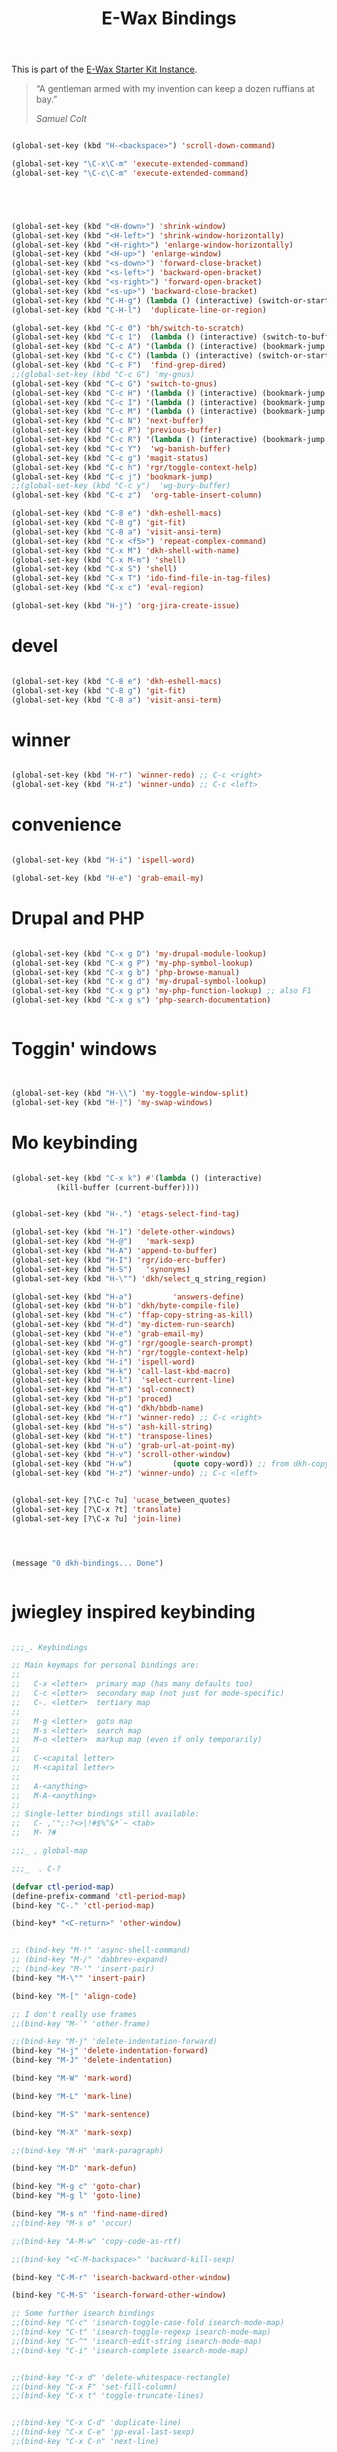 #+TITLE: E-Wax Bindings
#+OPTIONS: toc:nil num:nil ^:nil

This is part of the [[file:dkh-core.org][E-Wax Starter Kit Instance]].

#+begin_quote

“A gentleman armed with my invention can keep a dozen ruffians at bay.”

/Samuel Colt/

#+end_quote


#+begin_src emacs-lisp 

(global-set-key (kbd "H-<backspace>") 'scroll-down-command)

(global-set-key "\C-x\C-m" 'execute-extended-command)
(global-set-key "\C-c\C-m" 'execute-extended-command)



#+end_src 



#+begin_src emacs-lisp 


(global-set-key (kbd "<H-down>") 'shrink-window)
(global-set-key (kbd "<H-left>") 'shrink-window-horizontally)
(global-set-key (kbd "<H-right>") 'enlarge-window-horizontally)
(global-set-key (kbd "<H-up>") 'enlarge-window)
(global-set-key (kbd "<s-down>") 'forward-close-bracket)
(global-set-key (kbd "<s-left>") 'backward-open-bracket)
(global-set-key (kbd "<s-right>") 'forward-open-bracket)
(global-set-key (kbd "<s-up>") 'backward-close-bracket)
(global-set-key (kbd "C-H-g") (lambda () (interactive) (switch-or-start 'gnus "*Group*")))
(global-set-key (kbd "C-H-l")  'duplicate-line-or-region)

(global-set-key (kbd "C-c 0") 'bh/switch-to-scratch)
(global-set-key (kbd "C-c 1")  (lambda () (interactive) (switch-to-buffer-other-window "*Org Agenda*")))
(global-set-key (kbd "C-c A") '(lambda () (interactive) (bookmark-jump "appointments")))
(global-set-key (kbd "C-c C") (lambda () (interactive) (switch-or-start 'calendar "*Calendar*")))
(global-set-key (kbd "C-c F")  'find-grep-dired)
;;(global-set-key (kbd "C-c G") 'my-gnus)
(global-set-key (kbd "C-c G") 'switch-to-gnus)
(global-set-key (kbd "C-c H") '(lambda () (interactive) (bookmark-jump "habits")))
(global-set-key (kbd "C-c I") '(lambda () (interactive) (bookmark-jump "interfaces")))
(global-set-key (kbd "C-c M") '(lambda () (interactive) (bookmark-jump "misc")))
(global-set-key (kbd "C-c N") 'next-buffer)
(global-set-key (kbd "C-c P") 'previous-buffer)
(global-set-key (kbd "C-c R") '(lambda () (interactive) (bookmark-jump "records")))
(global-set-key (kbd "C-c Y")  'wg-banish-buffer)
(global-set-key (kbd "C-c g") 'magit-status)
(global-set-key (kbd "C-c h") 'rgr/toggle-context-help)
(global-set-key (kbd "C-c j") 'bookmark-jump)
;;(global-set-key (kbd "C-c y")  'wg-bury-buffer)
(global-set-key (kbd "C-c z")  'org-table-insert-column)

(global-set-key (kbd "C-8 e") 'dkh-eshell-macs)
(global-set-key (kbd "C-8 g") 'git-fit)
(global-set-key (kbd "C-8 a") 'visit-ansi-term)
(global-set-key (kbd "C-x <f5>") 'repeat-complex-command)
(global-set-key (kbd "C-x M") 'dkh-shell-with-name)
(global-set-key (kbd "C-x M-m") 'shell)
(global-set-key (kbd "C-x S") 'shell)
(global-set-key (kbd "C-x T") 'ido-find-file-in-tag-files)
(global-set-key (kbd "C-x c") 'eval-region)

(global-set-key (kbd "H-j") 'org-jira-create-issue)

#+end_src 



* devel

#+begin_src emacs-lisp 

(global-set-key (kbd "C-8 e") 'dkh-eshell-macs)
(global-set-key (kbd "C-8 g") 'git-fit)
(global-set-key (kbd "C-8 a") 'visit-ansi-term)

#+end_src 

* winner

#+begin_src emacs-lisp 
  
(global-set-key (kbd "H-r") 'winner-redo) ;; C-c <right>
(global-set-key (kbd "H-z") 'winner-undo) ;; C-c <left>

#+end_src 
 

* convenience
#+begin_src emacs-lisp 

(global-set-key (kbd "H-i") 'ispell-word)

(global-set-key (kbd "H-e") 'grab-email-my)

#+end_src 

* Drupal and PHP

#+begin_src emacs-lisp :tangle no

(global-set-key (kbd "C-x g D") 'my-drupal-module-lookup)
(global-set-key (kbd "C-x g P") 'my-php-symbol-lookup)
(global-set-key (kbd "C-x g b") 'php-browse-manual)
(global-set-key (kbd "C-x g d") 'my-drupal-symbol-lookup)
(global-set-key (kbd "C-x g p") 'my-php-function-lookup) ;; also F1
(global-set-key (kbd "C-x g s") 'php-search-documentation)


#+end_src 


* Toggin' windows

#+begin_src emacs-lisp 


(global-set-key (kbd "H-\\") 'my-toggle-window-split)
(global-set-key (kbd "H-|") 'my-swap-windows)
#+end_src 

* Mo keybinding

#+begin_src emacs-lisp :tangle no

(global-set-key (kbd "C-x k") #'(lambda () (interactive)
          (kill-buffer (current-buffer))))


(global-set-key (kbd "H-.") 'etags-select-find-tag)

(global-set-key (kbd "H-1") 'delete-other-windows)
(global-set-key (kbd "H-@")   'mark-sexp)
(global-set-key (kbd "H-A") 'append-to-buffer)
(global-set-key (kbd "H-I") 'rgr/ido-erc-buffer)
(global-set-key (kbd "H-S")   'synonyms)
(global-set-key (kbd "H-\"") 'dkh/select_q_string_region)

(global-set-key (kbd "H-a")         'answers-define)
(global-set-key (kbd "H-b") 'dkh/byte-compile-file)
(global-set-key (kbd "H-c") 'ffap-copy-string-as-kill)
(global-set-key (kbd "H-d") 'my-dictem-run-search)
(global-set-key (kbd "H-e") 'grab-email-my)
(global-set-key (kbd "H-g") 'rgr/google-search-prompt)
(global-set-key (kbd "H-h") 'rgr/toggle-context-help)
(global-set-key (kbd "H-i") 'ispell-word)
(global-set-key (kbd "H-k") 'call-last-kbd-macro)
(global-set-key (kbd "H-l")  'select-current-line)
(global-set-key (kbd "H-m") 'sql-connect)
(global-set-key (kbd "H-p") 'proced)
(global-set-key (kbd "H-q") 'dkh/bbdb-name)
(global-set-key (kbd "H-r") 'winner-redo) ;; C-c <right>
(global-set-key (kbd "H-s") 'ash-kill-string)
(global-set-key (kbd "H-t") 'transpose-lines)
(global-set-key (kbd "H-u") 'grab-url-at-point-my)
(global-set-key (kbd "H-v") 'scroll-other-window)
(global-set-key (kbd "H-w")         (quote copy-word)) ;; from dkh-copy.org
(global-set-key (kbd "H-z") 'winner-undo) ;; C-c <left>


(global-set-key [?\C-c ?u] 'ucase_between_quotes)
(global-set-key [?\C-x ?t] 'translate)
(global-set-key [?\C-x ?u] 'join-line)




(message "0 dkh-bindings... Done")


#+end_src 

* jwiegley inspired keybinding

#+begin_src emacs-lisp :tangle no

;;;_. Keybindings

;; Main keymaps for personal bindings are:
;;
;;   C-x <letter>  primary map (has many defaults too)
;;   C-c <letter>  secondary map (not just for mode-specific)
;;   C-. <letter>  tertiary map
;;
;;   M-g <letter>  goto map
;;   M-s <letter>  search map
;;   M-o <letter>  markup map (even if only temporarily)
;;
;;   C-<capital letter>
;;   M-<capital letter>
;;
;;   A-<anything>
;;   M-A-<anything>
;;
;; Single-letter bindings still available:
;;   C- ,'";:?<>|!#$%^&*`~ <tab>
;;   M- ?#

;;;_ , global-map

;;;_  . C-?

(defvar ctl-period-map)
(define-prefix-command 'ctl-period-map)
(bind-key "C-." 'ctl-period-map)

(bind-key* "<C-return>" 'other-window)


;; (bind-key "M-!" 'async-shell-command)
;; (bind-key "M-/" 'dabbrev-expand)
;; (bind-key "M-'" 'insert-pair)
(bind-key "M-\"" 'insert-pair)

(bind-key "M-[" 'align-code)

;; I don't really use frames
;;(bind-key "M-`" 'other-frame)

;;(bind-key "M-j" 'delete-indentation-forward)
(bind-key "H-j" 'delete-indentation-forward)
(bind-key "M-J" 'delete-indentation)

(bind-key "M-W" 'mark-word)

(bind-key "M-L" 'mark-line)

(bind-key "M-S" 'mark-sentence)

(bind-key "M-X" 'mark-sexp)

;;(bind-key "M-H" 'mark-paragraph)

(bind-key "M-D" 'mark-defun)

(bind-key "M-g c" 'goto-char)
(bind-key "M-g l" 'goto-line)

(bind-key "M-s n" 'find-name-dired)
;;(bind-key "M-s o" 'occur)

;;(bind-key "A-M-w" 'copy-code-as-rtf)

;;(bind-key "<C-M-backspace>" 'backward-kill-sexp)

(bind-key "C-M-r" 'isearch-backward-other-window)

(bind-key "C-M-S" 'isearch-forward-other-window)

;; Some further isearch bindings
;;(bind-key "C-c" 'isearch-toggle-case-fold isearch-mode-map)
;;(bind-key "C-t" 'isearch-toggle-regexp isearch-mode-map)
;;(bind-key "C-^" 'isearch-edit-string isearch-mode-map)
;;(bind-key "C-i" 'isearch-complete isearch-mode-map)


;;(bind-key "C-x d" 'delete-whitespace-rectangle)
;;(bind-key "C-x F" 'set-fill-column)
;;(bind-key "C-x t" 'toggle-truncate-lines)


;;(bind-key "C-x C-d" 'duplicate-line)
;;(bind-key "C-x C-e" 'pp-eval-last-sexp)
;;(bind-key "C-x C-n" 'next-line)

(bind-key "C-x M-q" 'refill-paragraph)

(bind-key "C-c <tab>" 'ff-find-other-file)

;;(bind-key "C-c SPC" 'just-one-space)


(bind-key "C-c d" 'delete-current-line)

(bind-key "C-c e E" 'elint-current-buffer)

(bind-key "C-c e b" 'do-eval-buffer)

(bind-key "C-c e c" 'cancel-debug-on-entry)

(bind-key "C-c e d" 'debug-on-entry)
(bind-key "C-c e e" 'toggle-debug-on-error)
(bind-key "C-c e f" 'emacs-lisp-byte-compile-and-load)
(bind-key "C-c e l" 'find-library)
(bind-key "C-c e r" 'eval-region)
(bind-key "C-c e s" 'scratch)
(bind-key "C-c e v" 'edit-variable)

(bind-key "C-c e w" 'find-which)
(bind-key "C-c e z" 'byte-recompile-directory)

(bind-key "C-c f" 'flush-lines)
;;(bind-key "C-c g" 'goto-line)

(bind-key "C-c K" 'keep-lines)



(bind-key "C-h e c" 'finder-commentary)
(bind-key "C-h e e" 'view-echo-area-messages)
(bind-key "C-h e f" 'find-function)
(bind-key "C-h e F" 'find-face-definition)

(bind-key "C-h e d" 'my-describe-symbol)
(bind-key "C-h e i" 'info-apropos)
(bind-key "C-h e k" 'find-function-on-key)
(bind-key "C-h e l" 'find-library)

(bind-key "C-h e s" 'scratch)
(bind-key "C-h e v" 'find-variable)
(bind-key "C-h e V" 'apropos-value)

#+end_src 

#+begin_src emacs-lisp :tangle no

(bind-key "H-f" 'mac-mouse-turn-on-fullscreen)


#+end_src 
